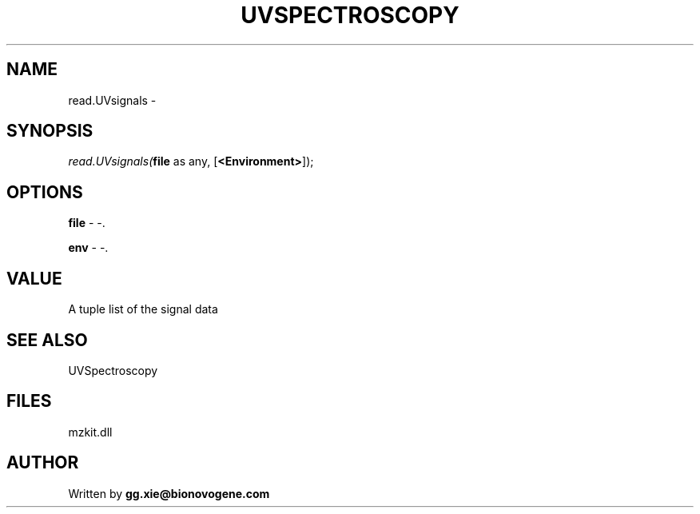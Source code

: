 .\" man page create by R# package system.
.TH UVSPECTROSCOPY 4 2000-Jan "read.UVsignals" "read.UVsignals"
.SH NAME
read.UVsignals \- 
.SH SYNOPSIS
\fIread.UVsignals(\fBfile\fR as any, 
[\fB<Environment>\fR]);\fR
.SH OPTIONS
.PP
\fBfile\fB \fR\- -. 
.PP
.PP
\fBenv\fB \fR\- -. 
.PP
.SH VALUE
.PP
A tuple list of the signal data
.PP
.SH SEE ALSO
UVSpectroscopy
.SH FILES
.PP
mzkit.dll
.PP
.SH AUTHOR
Written by \fBgg.xie@bionovogene.com\fR
